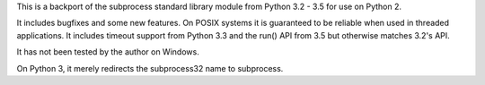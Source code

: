 This is a backport of the subprocess standard library module from
Python 3.2 - 3.5 for use on Python 2.

It includes bugfixes and some new features.  On POSIX systems it is
guaranteed to be reliable when used in threaded applications.
It includes timeout support from Python 3.3 and the run() API from 3.5
but otherwise matches 3.2's API.

It has not been tested by the author on Windows.

On Python 3, it merely redirects the subprocess32 name to subprocess.

